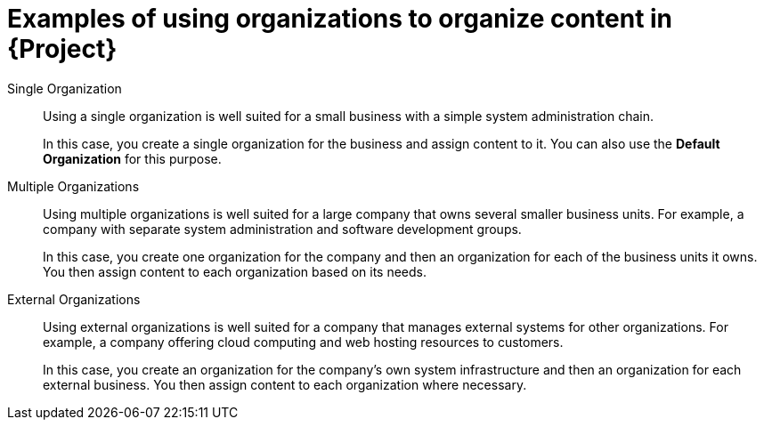 [id="examples-of-organization-management-in-project"]
= Examples of using organizations to organize content in {Project}

Single Organization::
Using a single organization is well suited for a small business with a simple system administration chain.
+
In this case, you create a single organization for the business and assign content to it.
ifndef::orcharhino[]
You can also use the *Default Organization* for this purpose.
endif::[]

Multiple Organizations::
Using multiple organizations is well suited for a large company that owns several smaller business units.
For example, a company with separate system administration and software development groups.
+
In this case, you create one organization for the company and then an organization for each of the business units it owns.
You then assign content to each organization based on its needs.

External Organizations::
Using external organizations is well suited for a company that manages external systems for other organizations.
For example, a company offering cloud computing and web hosting resources to customers.
+
In this case, you create an organization for the company's own system infrastructure and then an organization for each external business.
You then assign content to each organization where necessary.
